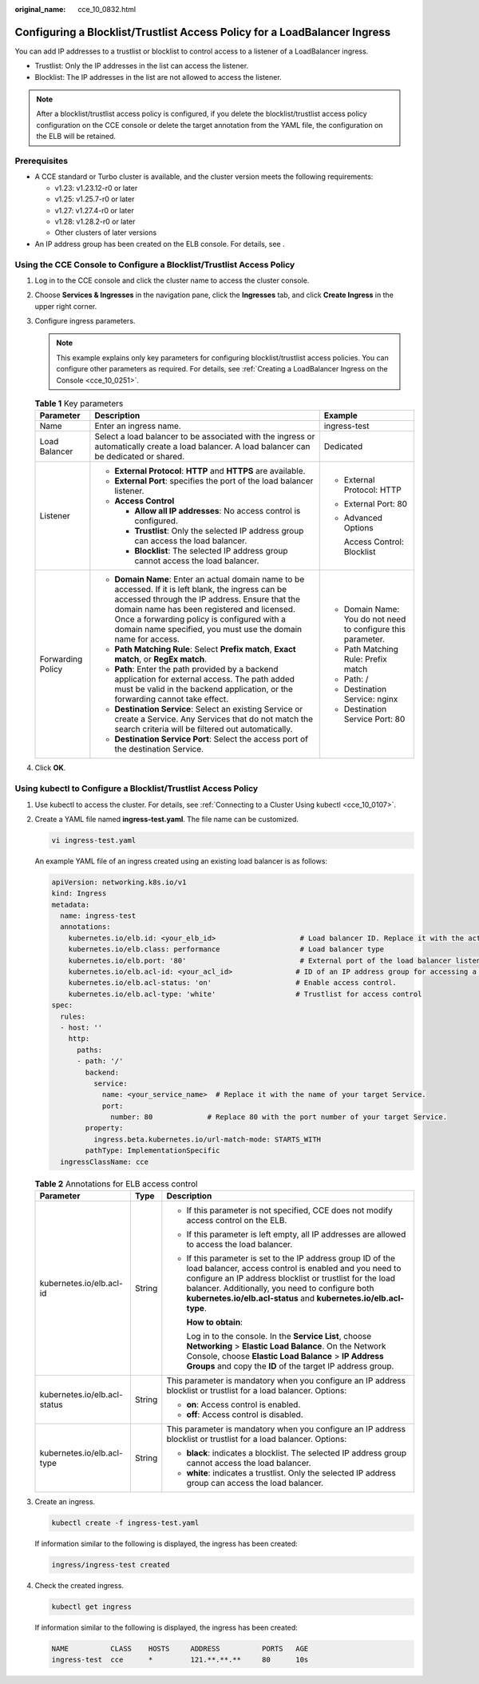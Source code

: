 :original_name: cce_10_0832.html

.. _cce_10_0832:

Configuring a Blocklist/Trustlist Access Policy for a LoadBalancer Ingress
==========================================================================

You can add IP addresses to a trustlist or blocklist to control access to a listener of a LoadBalancer ingress.

-  Trustlist: Only the IP addresses in the list can access the listener.
-  Blocklist: The IP addresses in the list are not allowed to access the listener.

.. note::

   After a blocklist/trustlist access policy is configured, if you delete the blocklist/trustlist access policy configuration on the CCE console or delete the target annotation from the YAML file, the configuration on the ELB will be retained.

Prerequisites
-------------

-  A CCE standard or Turbo cluster is available, and the cluster version meets the following requirements:

   -  v1.23: v1.23.12-r0 or later
   -  v1.25: v1.25.7-r0 or later
   -  v1.27: v1.27.4-r0 or later
   -  v1.28: v1.28.2-r0 or later
   -  Other clusters of later versions

-  An IP address group has been created on the ELB console. For details, see .

Using the CCE Console to Configure a Blocklist/Trustlist Access Policy
----------------------------------------------------------------------

#. Log in to the CCE console and click the cluster name to access the cluster console.
#. Choose **Services & Ingresses** in the navigation pane, click the **Ingresses** tab, and click **Create Ingress** in the upper right corner.
#. Configure ingress parameters.

   .. note::

      This example explains only key parameters for configuring blocklist/trustlist access policies. You can configure other parameters as required. For details, see :ref:`Creating a LoadBalancer Ingress on the Console <cce_10_0251>`.

   .. table:: **Table 1** Key parameters

      +-----------------------+----------------------------------------------------------------------------------------------------------------------------------------------------------------------------------------------------------------------------------------------------------------------------------------------------------------------+--------------------------------------------------------------+
      | Parameter             | Description                                                                                                                                                                                                                                                                                                          | Example                                                      |
      +=======================+======================================================================================================================================================================================================================================================================================================================+==============================================================+
      | Name                  | Enter an ingress name.                                                                                                                                                                                                                                                                                               | ingress-test                                                 |
      +-----------------------+----------------------------------------------------------------------------------------------------------------------------------------------------------------------------------------------------------------------------------------------------------------------------------------------------------------------+--------------------------------------------------------------+
      | Load Balancer         | Select a load balancer to be associated with the ingress or automatically create a load balancer. A load balancer can be dedicated or shared.                                                                                                                                                                        | Dedicated                                                    |
      +-----------------------+----------------------------------------------------------------------------------------------------------------------------------------------------------------------------------------------------------------------------------------------------------------------------------------------------------------------+--------------------------------------------------------------+
      | Listener              | -  **External Protocol**: **HTTP** and **HTTPS** are available.                                                                                                                                                                                                                                                      | -  External Protocol: HTTP                                   |
      |                       | -  **External Port**: specifies the port of the load balancer listener.                                                                                                                                                                                                                                              |                                                              |
      |                       | -  **Access Control**                                                                                                                                                                                                                                                                                                | -  External Port: 80                                         |
      |                       |                                                                                                                                                                                                                                                                                                                      |                                                              |
      |                       |    -  **Allow all IP addresses**: No access control is configured.                                                                                                                                                                                                                                                   | -  Advanced Options                                          |
      |                       |    -  **Trustlist**: Only the selected IP address group can access the load balancer.                                                                                                                                                                                                                                |                                                              |
      |                       |    -  **Blocklist**: The selected IP address group cannot access the load balancer.                                                                                                                                                                                                                                  |    Access Control: Blocklist                                 |
      +-----------------------+----------------------------------------------------------------------------------------------------------------------------------------------------------------------------------------------------------------------------------------------------------------------------------------------------------------------+--------------------------------------------------------------+
      | Forwarding Policy     | -  **Domain Name**: Enter an actual domain name to be accessed. If it is left blank, the ingress can be accessed through the IP address. Ensure that the domain name has been registered and licensed. Once a forwarding policy is configured with a domain name specified, you must use the domain name for access. | -  Domain Name: You do not need to configure this parameter. |
      |                       | -  **Path Matching Rule**: Select **Prefix match**, **Exact match**, or **RegEx match**.                                                                                                                                                                                                                             | -  Path Matching Rule: Prefix match                          |
      |                       | -  **Path**: Enter the path provided by a backend application for external access. The path added must be valid in the backend application, or the forwarding cannot take effect.                                                                                                                                    | -  Path: /                                                   |
      |                       | -  **Destination Service**: Select an existing Service or create a Service. Any Services that do not match the search criteria will be filtered out automatically.                                                                                                                                                   | -  Destination Service: nginx                                |
      |                       | -  **Destination Service Port**: Select the access port of the destination Service.                                                                                                                                                                                                                                  | -  Destination Service Port: 80                              |
      +-----------------------+----------------------------------------------------------------------------------------------------------------------------------------------------------------------------------------------------------------------------------------------------------------------------------------------------------------------+--------------------------------------------------------------+

#. Click **OK**.

Using kubectl to Configure a Blocklist/Trustlist Access Policy
--------------------------------------------------------------

#. Use kubectl to access the cluster. For details, see :ref:`Connecting to a Cluster Using kubectl <cce_10_0107>`.

#. Create a YAML file named **ingress-test.yaml**. The file name can be customized.

   .. code-block::

      vi ingress-test.yaml

   An example YAML file of an ingress created using an existing load balancer is as follows:

   .. code-block::

      apiVersion: networking.k8s.io/v1
      kind: Ingress
      metadata:
        name: ingress-test
        annotations:
          kubernetes.io/elb.id: <your_elb_id>                    # Load balancer ID. Replace it with the actual value.
          kubernetes.io/elb.class: performance                   # Load balancer type
          kubernetes.io/elb.port: '80'                           # External port of the load balancer listener
          kubernetes.io/elb.acl-id: <your_acl_id>               # ID of an IP address group for accessing a load balancer
          kubernetes.io/elb.acl-status: 'on'                    # Enable access control.
          kubernetes.io/elb.acl-type: 'white'                   # Trustlist for access control
      spec:
        rules:
        - host: ''
          http:
            paths:
            - path: '/'
              backend:
                service:
                  name: <your_service_name>  # Replace it with the name of your target Service.
                  port:
                    number: 80             # Replace 80 with the port number of your target Service.
              property:
                ingress.beta.kubernetes.io/url-match-mode: STARTS_WITH
              pathType: ImplementationSpecific
        ingressClassName: cce

   .. table:: **Table 2** Annotations for ELB access control

      +------------------------------+-----------------------+------------------------------------------------------------------------------------------------------------------------------------------------------------------------------------------------------------------------------------------------------------------------------------------------------------+
      | Parameter                    | Type                  | Description                                                                                                                                                                                                                                                                                                |
      +==============================+=======================+============================================================================================================================================================================================================================================================================================================+
      | kubernetes.io/elb.acl-id     | String                | -  If this parameter is not specified, CCE does not modify access control on the ELB.                                                                                                                                                                                                                      |
      |                              |                       |                                                                                                                                                                                                                                                                                                            |
      |                              |                       | -  If this parameter is left empty, all IP addresses are allowed to access the load balancer.                                                                                                                                                                                                              |
      |                              |                       |                                                                                                                                                                                                                                                                                                            |
      |                              |                       | -  If this parameter is set to the IP address group ID of the load balancer, access control is enabled and you need to configure an IP address blocklist or trustlist for the load balancer. Additionally, you need to configure both **kubernetes.io/elb.acl-status** and **kubernetes.io/elb.acl-type**. |
      |                              |                       |                                                                                                                                                                                                                                                                                                            |
      |                              |                       |    **How to obtain**:                                                                                                                                                                                                                                                                                      |
      |                              |                       |                                                                                                                                                                                                                                                                                                            |
      |                              |                       |    Log in to the console. In the **Service List**, choose **Networking** > **Elastic Load Balance**. On the Network Console, choose **Elastic Load Balance** > **IP Address Groups** and copy the **ID** of the target IP address group.                                                                   |
      +------------------------------+-----------------------+------------------------------------------------------------------------------------------------------------------------------------------------------------------------------------------------------------------------------------------------------------------------------------------------------------+
      | kubernetes.io/elb.acl-status | String                | This parameter is mandatory when you configure an IP address blocklist or trustlist for a load balancer. Options:                                                                                                                                                                                          |
      |                              |                       |                                                                                                                                                                                                                                                                                                            |
      |                              |                       | -  **on**: Access control is enabled.                                                                                                                                                                                                                                                                      |
      |                              |                       | -  **off**: Access control is disabled.                                                                                                                                                                                                                                                                    |
      +------------------------------+-----------------------+------------------------------------------------------------------------------------------------------------------------------------------------------------------------------------------------------------------------------------------------------------------------------------------------------------+
      | kubernetes.io/elb.acl-type   | String                | This parameter is mandatory when you configure an IP address blocklist or trustlist for a load balancer. Options:                                                                                                                                                                                          |
      |                              |                       |                                                                                                                                                                                                                                                                                                            |
      |                              |                       | -  **black**: indicates a blocklist. The selected IP address group cannot access the load balancer.                                                                                                                                                                                                        |
      |                              |                       | -  **white**: indicates a trustlist. Only the selected IP address group can access the load balancer.                                                                                                                                                                                                      |
      +------------------------------+-----------------------+------------------------------------------------------------------------------------------------------------------------------------------------------------------------------------------------------------------------------------------------------------------------------------------------------------+

#. Create an ingress.

   .. code-block::

      kubectl create -f ingress-test.yaml

   If information similar to the following is displayed, the ingress has been created:

   .. code-block::

      ingress/ingress-test created

#. Check the created ingress.

   .. code-block::

      kubectl get ingress

   If information similar to the following is displayed, the ingress has been created:

   .. code-block::

      NAME          CLASS    HOSTS     ADDRESS          PORTS   AGE
      ingress-test  cce      *         121.**.**.**     80      10s
